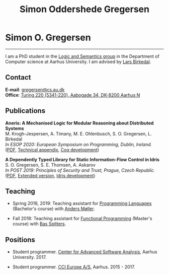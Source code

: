 #+TITLE: Simon Oddershede Gregersen
#+AUTHOR: Simon Oddershede Gregersen
#+EMAIL: gregersen@cs.au.dk
#+OPTIONS: toc:nil num:0
#+OPTIONS: author:nil creator:nil
#+HTML_HEAD: <link rel="stylesheet" type="text/css" href="org.css" />

* Simon O. Gregersen
  -----
  #+ATTR_HTML: :style border-radius: 2%; width: 200px; float: right; margin: 0 0 20px 20px;
  [[./photo_color.jpg]]

  I am a PhD student in the [[https://cs.au.dk/research/logic-and-semantics][Logic and Semantics group]] in the Department of
  Computer science at Aarhus University. I am advised by [[http://cs.au.dk/~birke/][Lars Birkedal]].

** Contact
   *E-mail*: [[mailto:gregersen@cs.au.dk][gregersen@cs.au.dk]] \\
   *Office*: [[https://www.google.com/maps?ll%3D56.171759,10.188596&z%3D17&t%3Dh&hl%3Den&gl%3DUS&mapclient%3Dembed&q%3D56%25C2%25B010%252718.6%2522N%2B10%25C2%25B011%252718.0%2522E@56.171822,10.1883388][Turing 220 (5341-220), Aabogade 34, DK-8200 Aarhus N]]

** Publications

   *Aneris: A Mechanised Logic for Modular Reasoning about Distributed Systems* \\
   M. Krogh-Jespersen, A. Timany, M. E. Ohlenbusch, S. O. Gregersen, L. Birkedal \\
   /In ESOP 2020: European Symposium on Programming, Dublin, Ireland./ \\
   ([[./papers/2020-esop-aneris-final.pdf][PDF]], [[./papers/2020-esop-aneris-final-appendix.pdf][Technical appendix]], [[./papers/2020-esop-aneris.tar.gz][Coq development]])

   *A Dependently Typed Library for Static Information-Flow Control in Idris* \\
   S. O. Gregersen, S. E. Thomsen, A. Askarov \\
   /In POST 2019: Principles of Security and Trust, Prague, Czech Republic./ \\
   ([[./papers/2019-post-depsec.pdf][PDF]], [[./papers/2019-post-depsec-full.pdf][Extended version]], [[https://github.com/simongregersen/DepSec][Idris development]])

** Teaching

   - Spring 2018, 2019: Teaching assistant for [[https://kursuskatalog.au.dk/en/course/72475/Programming-Languages][Programming Languages]] (Bachelor's course) with [[https://cs.au.dk/~amoeller][Anders Møller]].

   - Fall 2018: Teaching assistant for [[https://kursuskatalog.au.dk/en/course/82741/Functional-Programming][Functional Programming]] (Master's course) with [[http://users-cs.au.dk/spitters/][Bas Spitters]].

** Positions
   - Student programmer. [[http://casa.au.dk/][Center for Advanced Software Analysis]], Aarhus University. 2017.

   - Student programmer. [[http://www.ccieurope.com][CCI Europe A/S]], Aarhus. 2015 - 2017.

# ** Activities

#    - /[[https://www2.in.tum.de/mod19/][Marktoberdorf Summer School]]/,
#      Marktoberdorf, Germany. July 31 - August 9, 2019.

#    - /[[https://www.cs.uoregon.edu/research/summerschool/summer19/index.php][Oregon Programming Languages Summer Schoo]]l/,
#      Eugene, USA. June 17 - 29, 2019.

#    - /[[https://conf.researchr.org/home/etaps-2019][European Joint Conferences on Theory and Practice of Software (ETAPS)]]/,
#      Prague, Czech Republic. April 8 - 11, 2019.

#    - /Google Compiler & Programming Language Summit/,
#      Munich, Germany. December 3 - 5, 2018.

#    - [[http://cs.au.dk/research/logic-and-semantics/eutypes2018][/EUTypes WG meeting/]],
#      Aarhus, Denmark. October 8 - 9, 2018.

#    - [[https://deepspec.org/event/dsss18/][/DeepSpec Summer School/]],
#      Princeton, USA. July 16 - 27, 2018.

#    - /Google Web Security Summit/,
#      Munich, Germany. June 25 - 27, 2018.

#    - /Formal Methods Meet JavaScript Workshop/
#      London, England. March 19 - 20, 2018.

#    - /Google Compiler & Programming Language Summit/,
#      Munich, Germany. December 4 - 6, 2017.

#    - [[http://www.sti.uniurb.it/events/fosad17][/International School on Foundations of Security Analysis and
#      Design/]],
#      Bertinoro, Italy. August 28 - September 2, 2017.

